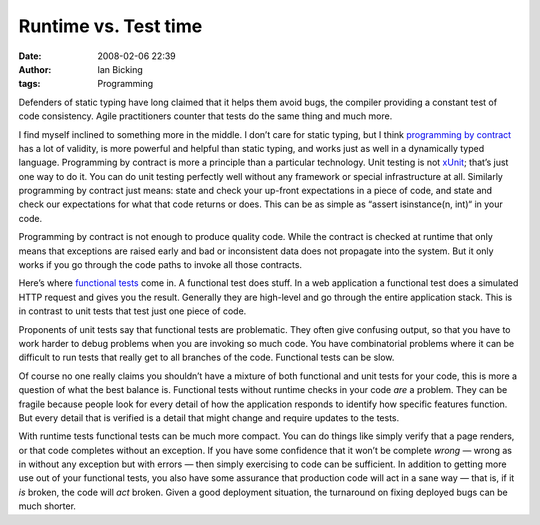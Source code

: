 Runtime vs. Test time
#####################
:date: 2008-02-06 22:39
:author: Ian Bicking
:tags: Programming

Defenders of static typing have long claimed that it helps them avoid bugs, the compiler providing a constant test of code consistency. Agile practitioners counter that tests do the same thing and much more.

I find myself inclined to something more in the middle. I don’t care for static typing, but I think `programming by contract <http://en.wikipedia.org/wiki/Design_by_contract>`_ has a lot of validity, is more powerful and helpful than static typing, and works just as well in a dynamically typed language. Programming by contract is more a principle than a particular technology. Unit testing is not `xUnit <http://en.wikipedia.org/wiki/XUnit>`_; that’s just one way to do it. You can do unit testing perfectly well without any framework or special infrastructure at all. Similarly programming by contract just means: state and check your up-front expectations in a piece of code, and state and check our expectations for what that code returns or does. This can be as simple as “assert isinstance(n, int)“ in your code.

Programming by contract is not enough to produce quality code. While the contract is checked at runtime that only means that exceptions are raised early and bad or inconsistent data does not propagate into the system. But it only works if you go through the code paths to invoke all those contracts.

Here’s where `functional tests <http://en.wikipedia.org/wiki/System_testing>`_ come in. A functional test does stuff. In a web application a functional test does a simulated HTTP request and gives you the result. Generally they are high-level and go through the entire application stack. This is in contrast to unit tests that test just one piece of code.

Proponents of unit tests say that functional tests are problematic. They often give confusing output, so that you have to work harder to debug problems when you are invoking so much code. You have combinatorial problems where it can be difficult to run tests that really get to all branches of the code. Functional tests can be slow.

Of course no one really claims you shouldn’t have a mixture of both functional and unit tests for your code, this is more a question of what the best balance is. Functional tests without runtime checks in your code *are* a problem. They can be fragile because people look for every detail of how the application responds to identify how specific features function. But every detail that is verified is a detail that might change and require updates to the tests.

With runtime tests functional tests can be much more compact. You can do things like simply verify that a page renders, or that code completes without an exception. If you have some confidence that it won’t be complete *wrong* — wrong as in without any exception but with errors — then simply exercising to code can be sufficient. In addition to getting more use out of your functional tests, you also have some assurance that production code will act in a sane way — that is, if it *is* broken, the code will *act* broken. Given a good deployment situation, the turnaround on fixing deployed bugs can be much shorter.
